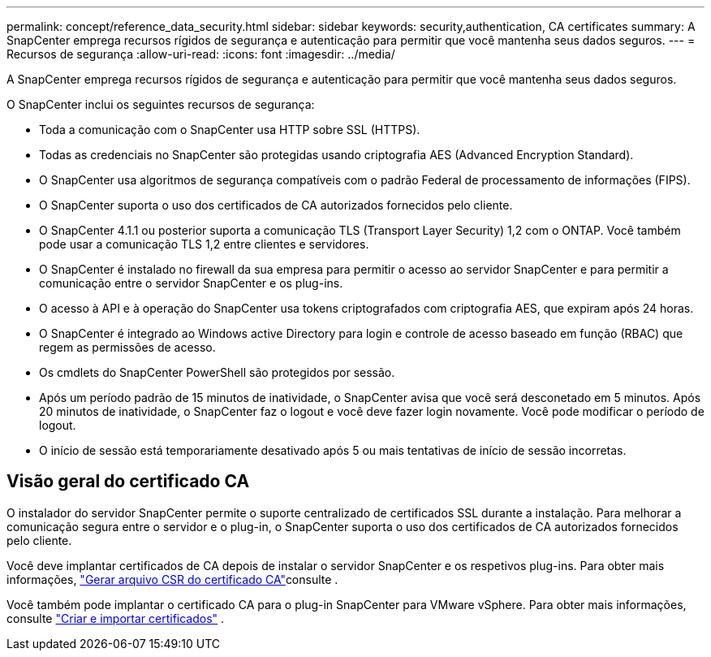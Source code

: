 ---
permalink: concept/reference_data_security.html 
sidebar: sidebar 
keywords: security,authentication, CA certificates 
summary: A SnapCenter emprega recursos rígidos de segurança e autenticação para permitir que você mantenha seus dados seguros. 
---
= Recursos de segurança
:allow-uri-read: 
:icons: font
:imagesdir: ../media/


[role="lead"]
A SnapCenter emprega recursos rígidos de segurança e autenticação para permitir que você mantenha seus dados seguros.

O SnapCenter inclui os seguintes recursos de segurança:

* Toda a comunicação com o SnapCenter usa HTTP sobre SSL (HTTPS).
* Todas as credenciais no SnapCenter são protegidas usando criptografia AES (Advanced Encryption Standard).
* O SnapCenter usa algoritmos de segurança compatíveis com o padrão Federal de processamento de informações (FIPS).
* O SnapCenter suporta o uso dos certificados de CA autorizados fornecidos pelo cliente.
* O SnapCenter 4.1.1 ou posterior suporta a comunicação TLS (Transport Layer Security) 1,2 com o ONTAP. Você também pode usar a comunicação TLS 1,2 entre clientes e servidores.
* O SnapCenter é instalado no firewall da sua empresa para permitir o acesso ao servidor SnapCenter e para permitir a comunicação entre o servidor SnapCenter e os plug-ins.
* O acesso à API e à operação do SnapCenter usa tokens criptografados com criptografia AES, que expiram após 24 horas.
* O SnapCenter é integrado ao Windows active Directory para login e controle de acesso baseado em função (RBAC) que regem as permissões de acesso.
* Os cmdlets do SnapCenter PowerShell são protegidos por sessão.
* Após um período padrão de 15 minutos de inatividade, o SnapCenter avisa que você será desconetado em 5 minutos. Após 20 minutos de inatividade, o SnapCenter faz o logout e você deve fazer login novamente. Você pode modificar o período de logout.
* O início de sessão está temporariamente desativado após 5 ou mais tentativas de início de sessão incorretas.




== Visão geral do certificado CA

O instalador do servidor SnapCenter permite o suporte centralizado de certificados SSL durante a instalação. Para melhorar a comunicação segura entre o servidor e o plug-in, o SnapCenter suporta o uso dos certificados de CA autorizados fornecidos pelo cliente.

Você deve implantar certificados de CA depois de instalar o servidor SnapCenter e os respetivos plug-ins. Para obter mais informações, link:../install/reference_generate_CA_certificate_CSR_file.html["Gerar arquivo CSR do certificado CA"^]consulte .

Você também pode implantar o certificado CA para o plug-in SnapCenter para VMware vSphere. Para obter mais informações, consulte  https://docs.netapp.com/us-en/sc-plugin-vmware-vsphere/scpivs44_create_and_import_certificates.html["Criar e importar certificados"^] .
